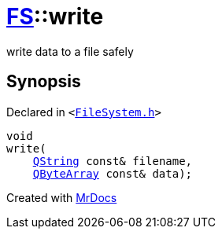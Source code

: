 [#FS-write]
= xref:FS.adoc[FS]::write
:relfileprefix: ../
:mrdocs:


write data to a file safely



== Synopsis

Declared in `&lt;https://github.com/PrismLauncher/PrismLauncher/blob/develop/FileSystem.h#L62[FileSystem&period;h]&gt;`

[source,cpp,subs="verbatim,replacements,macros,-callouts"]
----
void
write(
    xref:QString.adoc[QString] const& filename,
    xref:QByteArray.adoc[QByteArray] const& data);
----



[.small]#Created with https://www.mrdocs.com[MrDocs]#
